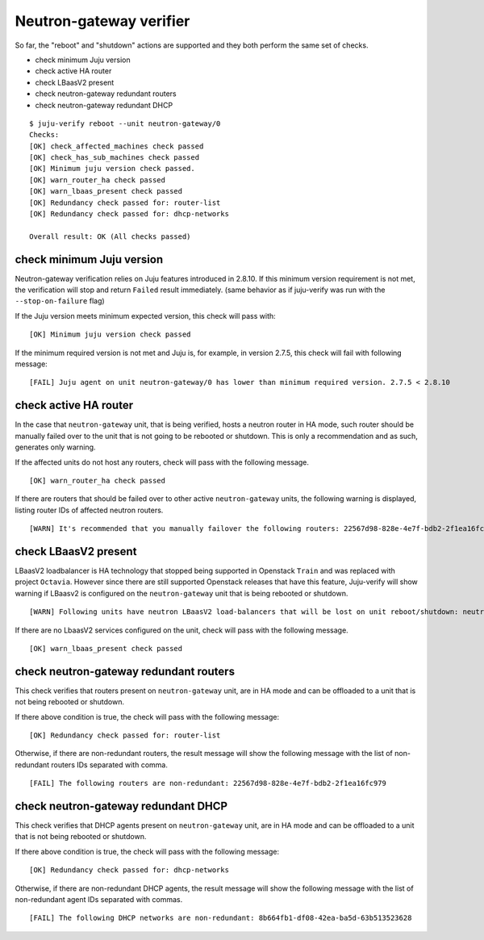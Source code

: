 Neutron-gateway verifier
========================

So far, the "reboot" and "shutdown" actions are supported and they both
perform the same set of checks.

* check minimum Juju version
* check active HA router
* check LBaasV2 present
* check neutron-gateway redundant routers
* check neutron-gateway redundant DHCP


::

  $ juju-verify reboot --unit neutron-gateway/0
  Checks:
  [OK] check_affected_machines check passed
  [OK] check_has_sub_machines check passed
  [OK] Minimum juju version check passed.
  [OK] warn_router_ha check passed
  [OK] warn_lbaas_present check passed
  [OK] Redundancy check passed for: router-list
  [OK] Redundancy check passed for: dhcp-networks

  Overall result: OK (All checks passed)


check minimum Juju version
--------------------------

Neutron-gateway verification relies on Juju features introduced in 2.8.10. If this
minimum version requirement is not met, the verification will stop and return ``Failed``
result immediately. (same behavior as if juju-verify was run with the
``--stop-on-failure`` flag)

If the Juju version meets minimum expected version, this check will pass with:

::

  [OK] Minimum juju version check passed

If the minimum required version is not met and Juju is, for example, in version 2.7.5,
this check will fail with following message:

::

  [FAIL] Juju agent on unit neutron-gateway/0 has lower than minimum required version. 2.7.5 < 2.8.10


check active HA router
----------------------

In the case that ``neutron-gateway`` unit, that is being verified, hosts a
neutron router in HA mode, such router should be manually failed over to the
unit that is not going to be rebooted or shutdown. This is only a
recommendation and as such, generates only warning.

If the affected units do not host any routers, check will pass with the following
message.

::

  [OK] warn_router_ha check passed

If there are routers that should be failed over to other active
``neutron-gateway`` units, the following warning is displayed, listing router IDs
of affected neutron routers.

::

  [WARN] It's recommended that you manually failover the following routers: 22567d98-828e-4e7f-bdb2-2f1ea16fc979 (on neutron-gateway/0, hostname: juju-0c0b8f-openstack-0)


check LBaasV2 present
---------------------

LBaasV2 loadbalancer is HA technology that stopped being supported in Openstack
``Train`` and was replaced with project ``Octavia``. However since there are still
supported Openstack releases that have this feature, Juju-verify will show
warning if LBaasv2 is configured on the ``neutron-gateway`` unit that is being
rebooted or shutdown.

::

  [WARN] Following units have neutron LBaasV2 load-balancers that will be lost on unit reboot/shutdown: neutron-gateway/0, neutron-gateway/1

If there are no LbaasV2 services configured on the unit, check will pass with
the following message.

::

  [OK] warn_lbaas_present check passed


check neutron-gateway redundant routers
---------------------------------------

This check verifies that routers present on ``neutron-gateway`` unit, are in
HA mode and can be offloaded to a unit that is not being rebooted or shutdown.

If there above condition is true, the check will pass with the following
message:

::

  [OK] Redundancy check passed for: router-list

Otherwise, if there are non-redundant routers, the result message will show the
following message with the list of non-redundant routers IDs separated with comma.

::

  [FAIL] The following routers are non-redundant: 22567d98-828e-4e7f-bdb2-2f1ea16fc979


check neutron-gateway redundant DHCP
------------------------------------

This check verifies that DHCP agents present on ``neutron-gateway`` unit, are in
HA mode and can be offloaded to a unit that is not being rebooted or shutdown.

If there above condition is true, the check will pass with the following
message:

::

  [OK] Redundancy check passed for: dhcp-networks

Otherwise, if there are non-redundant DHCP agents, the result message will
show the following message with the list of non-redundant agent IDs separated with
commas.

::

  [FAIL] The following DHCP networks are non-redundant: 8b664fb1-df08-42ea-ba5d-63b513523628
